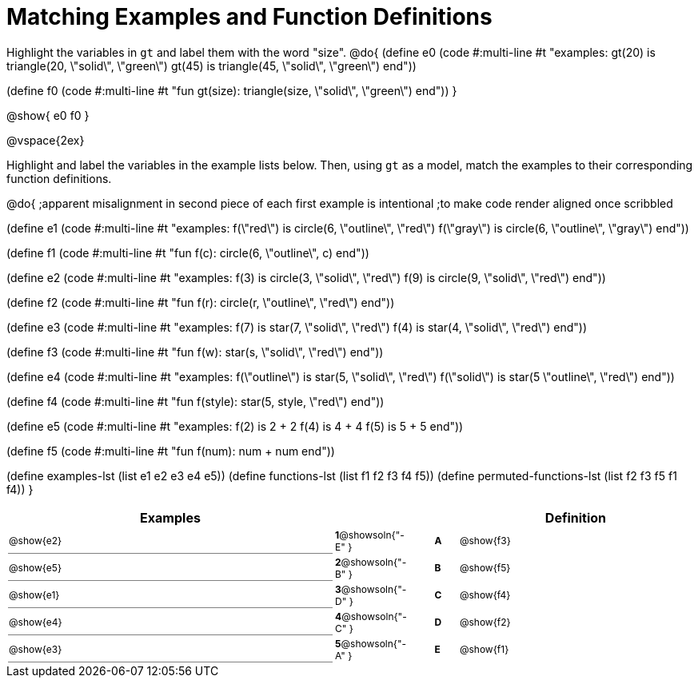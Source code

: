 =  Matching Examples and Function Definitions

++++
<style>
td:first-child {border-bottom: 1pt solid gray !important;}
td * {font-size: .75rem !important;}
</style>
++++

Highlight the variables in `gt` and label them with the word "size".
@do{
(define e0
   (code #:multi-line #t
"examples:
  gt(20) is triangle(20, \"solid\", \"green\")
  gt(45) is triangle(45, \"solid\", \"green\")
end"))

(define f0
   (code #:multi-line #t
"fun gt(size): triangle(size, \"solid\", \"green\")
end"))
}

@show{
e0
f0
}

@vspace{2ex}

Highlight  and label the variables in the example lists below. Then, using `gt` as a model, match the examples to their corresponding function definitions.

@do{
;apparent misalignment in second piece of each first example is intentional
;to make code render aligned once scribbled

(define e1
   (code #:multi-line #t
"examples:
  f(\"red\") is circle(6, \"outline\", \"red\")
  f(\"gray\") is circle(6, \"outline\", \"gray\")
end"))

(define f1
   (code #:multi-line #t
"fun f(c):
  circle(6, \"outline\", c)
end"))

(define e2
   (code #:multi-line #t
"examples:
  f(3) is circle(3, \"solid\", \"red\")
  f(9) is circle(9, \"solid\", \"red\")
end"))


(define f2
   (code #:multi-line #t
"fun f(r):
  circle(r, \"outline\", \"red\")
end"))

(define e3
   (code #:multi-line #t
"examples:
  f(7) is star(7, \"solid\", \"red\")
  f(4) is star(4, \"solid\", \"red\")
end"))

(define f3
   (code #:multi-line #t
"fun f(w):
  star(s, \"solid\", \"red\")
end"))

(define e4
   (code #:multi-line #t
"examples:
  f(\"outline\") is star(5, \"solid\", \"red\")
  f(\"solid\") is star(5 \"outline\", \"red\")
end"))

(define f4
   (code #:multi-line #t
"fun f(style):
  star(5, style, \"red\")
end"))


(define e5
   (code #:multi-line #t
"examples:
  f(2) is 2 + 2
  f(4) is 4 + 4
  f(5) is 5 + 5
end"))


(define f5
   (code #:multi-line #t
"fun f(num):
  num + num
end"))

(define examples-lst (list e1 e2 e3 e4 e5))
(define functions-lst (list f1 f2 f3 f4 f5))
(define permuted-functions-lst (list f2 f3 f5 f1 f4))
}


[cols="14,1,1,1,10",options="header",stripes="none",grid="none",frame="none"]
|===
| Examples    |                                        ||       | Definition
| @show{e2}   |*1*@showsoln{"-E" }||*A*    | @show{f3}
| @show{e5}   |*2*@showsoln{"-B" }||*B*    | @show{f5}
| @show{e1}   |*3*@showsoln{"-D" }||*C*    | @show{f4}
| @show{e4}   |*4*@showsoln{"-C" }||*D*    | @show{f2}
| @show{e3}   |*5*@showsoln{"-A" }||*E*    | @show{f1}
|===
